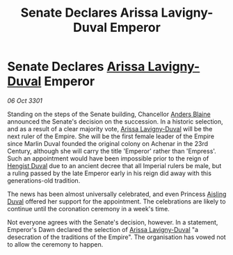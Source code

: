 :PROPERTIES:
:ID:       6c9b73b7-6c11-43e4-ba16-44066a82ed52
:END:
#+title: Senate Declares Arissa Lavigny-Duval Emperor
#+filetags: :3301:Empire:galnet:

* Senate Declares [[id:34f3cfdd-0536-40a9-8732-13bf3a5e4a70][Arissa Lavigny-Duval]] Emperor

/06 Oct 3301/

Standing on the steps of the Senate building, Chancellor [[id:e9679720-e0c1-449e-86a6-a5b3de3613f5][Anders Blaine]] announced the Senate's decision on the succession. In a historic selection, and as a result of a clear majority vote, [[id:34f3cfdd-0536-40a9-8732-13bf3a5e4a70][Arissa Lavigny-Duval]] will be the next ruler of the Empire. She will be the first female leader of the Empire since Marlin Duval founded the original colony on Achenar in the 23rd Century, although she will carry the title 'Emperor' rather than 'Empress'. Such an appointment would have been impossible prior to the reign of [[id:3cb0755e-4deb-442b-898b-3f0c6651636e][Hengist Duval]] due to an ancient decree that all Imperial rulers be male, but a ruling passed by the late Emperor early in his reign did away with this generations-old tradition. 

The news has been almost universally celebrated, and even Princess [[id:b402bbe3-5119-4d94-87ee-0ba279658383][Aisling Duval]] offered her support for the appointment. The celebrations are likely to continue until the coronation ceremony in a week's time. 

Not everyone agrees with the Senate's decision, however. In a statement, Emperor's Dawn declared the selection of [[id:34f3cfdd-0536-40a9-8732-13bf3a5e4a70][Arissa Lavigny-Duval]] "a desecration of the traditions of the Empire". The organisation has vowed not to allow the ceremony to happen.
